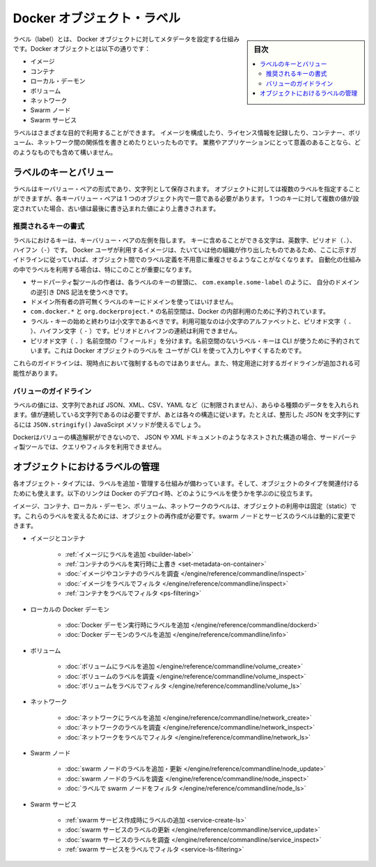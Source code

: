 .. -*- coding: utf-8 -*-
.. URL: https://docs.docker.com/engine/userguide/labels-custom-metadata/
   doc version: 17.06
      https://github.com/docker/docker.github.io/blob/master/engine/userguide/eng-image/labels-custom-metadata.md
.. check date: 2017/09/23
.. Commits on Aug 18, 2017 1df865ac7552fd2c865b7bc1bafa0016235a1a5a
.. ---------------------------------------------------------------------------

.. Docker object labels
.. _docker-object-labels:

=======================================
Docker オブジェクト・ラベル
=======================================

.. sidebar:: 目次

   .. contents:: 
       :depth: 3
       :local:

.. Labels are a mechanism for applying metadata to Docker objects, including:

ラベル（label）とは、 Docker オブジェクトに対してメタデータを設定する仕組みです。Docker オブジェクトとは以下の通りです：

..    Images
    Containers
    Local daemons
    Volumes
    Networks
    Swarm nodes
    Swarm services

* イメージ
* コンテナ
* ローカル・デーモン
* ボリューム
* ネットワーク
* Swarm ノード
* Swarm サービス

.. You can use labels to organize your images, record licensing information, annotate
   relationships between containers, volumes, and networks, or in any way that makes
   sense for your business or application.

ラベルはさまざまな目的で利用することができます。
イメージを構成したり、ライセンス情報を記録したり、コンテナー、ボリューム、ネットワーク間の関係性を書きとめたりといったものです。
業務やアプリケーションにとって意義のあることなら、どのようなものでも含めて構いません。

.. ## Label keys and values

.. _label-keys-and-values:

ラベルのキーとバリュー
==============================

.. A label is a key-value pair, stored as a string. You can specify multiple labels
   for an object, but each key-value pair must be unique within an object. If the
   same key is given multiple values, the most-recently-written value overwrites
   all previous values.

ラベルはキーバリュー・ペアの形式であり、文字列として保存されます。
オブジェクトに対しては複数のラベルを指定することができますが、各キーバリュー・ペアは 1 つのオブジェクト内で一意である必要があります。
1 つのキーに対して複数の値が設定されていた場合、古い値は最後に書き込まれた値により上書きされます。

.. ### Key format recommendations

推奨されるキーの書式
---------------------

.. A label _key_ is the left-hand side of the key-value pair. Keys are alphanumeric
   strings which may contain periods (`.`) and hyphens (`-`). Most Docker users use
   images created by other organizations, and the following guidelines help to
   prevent inadvertent duplication of labels across objects, especially if you plan
   to use labels as a mechanism for automation.

ラベルにおけるキーは、キーバリュー・ペアの左側を指します。
キーに含めることができる文字は、英数字、ピリオド（``.``）、ハイフン（``-``）です。
Docker ユーザが利用するイメージは、たいていは他の組織が作り出したものであるため、ここに示すガイドラインに従っていれば、オブジェクト間でのラベル定義を不用意に重複させるようなことがなくなります。
自動化の仕組みの中でラベルを利用する場合は、特にこのことが重要になります。

..    Authors of third-party tools should prefix each label key with the reverse DNS notation of a domain they own, such as com.example.some-label.
    Do not use a domain in your label key without the domain owner’s permission.
    The com.docker.*, io.docker.*, and org.dockerproject.* namespaces are reserved by Docker for internal use.
    Label keys should begin and end with a lower-case letter and should only contain lower-case alphanumeric characters, the period character (.), and the hyphen character (-). Consecutive periods or hyphens are not allowed.
    The period character (.) separates namespace “fields”. Label keys without namespaces are reserved for CLI use, allowing users of the CLI to interactively label Docker objects using shorter typing-friendly strings.

* サードパーティ製ツールの作者は、各ラベルのキーの冒頭に、 ``com.example.some-label`` のように、 自分のドメインの逆引き DNS 記法を使うべきです。
* ドメイン所有者の許可無くラベルのキーにドメインを使ってはいけません。
* ``com.docker.*`` と ``org.dockerproject.*`` の名前空間は、Docker の内部利用のために予約されています。
* ラベル・キーの始めと終わりは小文字であるべきです。利用可能なのは小文字のアルファベットと、ピリオド文字（ ``.`` ）、ハイフン文字（ ``-`` ）です。ピリオドとハイフンの連続は利用できません。
* ピリオド文字（ ``.`` ）名前空間の「フィールド」を分けます。名前空間のないラベル・キーは CLI が使うために予約されています。これは Docker オブジェクトのラベルを ユーザが CLI を使って入力しやすくするためです。

.. These guidelines are not currently enforced and additional guidelines may apply to specific use cases.

これらのガイドラインは、現時点において強制するものではありません。また、特定用途に対するガイドラインが追加される可能性があります。

.. Value guidelines
.. _value-guidelines:

バリューのガイドライン
------------------------------

.. Label values can contain any data type that can be represented as a string, including (but not limited to) JSON, XML, CSV, or YAML. The only requirement is that the value be serialized to a string first, using a mechanism specific to the type of structure. For instance, to serialize JSON into a string, you might use the JSON.stringify() JavaScript method.

ラベルの値には、文字列であれば JSON、XML、CSV、YAML など（に制限されません）、あらゆる種類のデータをを入れられます。値が連続している文字列であるのは必要ですが、あとは各々の構造に従います。たとえば、整形した JSON を文字列にするには ``JSON.stringify()`` JavaScirpt メソッドが使えるでしょう。

.. Since Docker does not deserialize the value, you cannot treat a JSON or XML document as a nested structure when querying or filtering by label value unless you build this functionality into third-party tooling.

Dockerはバリューの構造解釈ができないので、 JSON や XML ドキュメントのようなネストされた構造の場合、サードパーティ製ツールでは、クエリやフィルタを利用できません。

.. Manage labels on objects
.. _manage-labels-on-oabjects:

オブジェクトにおけるラベルの管理
========================================

.. nEach type of object with support for labels has mechanisms for adding and managing them and using them as they relate to that type of object. These links provide a good place to start learning about how you can use labels in your Docker deployments.

各オブジェクト・タイプには、ラベルを追加・管理する仕組みが備わっています。そして、オブジェクトのタイプを関連付けるためにも使えます。以下のリンクは Docker のデプロイ時、どのようにラベルを使うかを学ぶのに役立ちます。

.. Labels on images, containers, local daemons, volumes, and networks are static for the lifetime of the object. To change these labels you must recreate the object. Labels on swarm nodes and services can be updated dynamically.

イメージ、コンテナ、ローカル・デーモン、ボリューム、ネットワークのラベルは、オブジェクトの利用中は固定（static）です。これらのラベルを変えるためには、オブジェクトの再作成が必要です。swarm ノードとサービスのラベルは動的に変更できます。

..    Images and containers
        Adding labels to images
        Overriding a container’s labels at runtime
        Inspecting labels on images or containers
        Filtering images by label
        Filtering containers by label
    Local Docker daemons
        Adding labels to a Docker daemon at runtime
        Inspecting a Docker daemon’s labels
    Volumes
        Adding labels to volumes
        Inspecting a volume’s labels
        Filtering volumes by label
    Networks
        Adding labels to a network
        Inspecting a network’s labels
        Filtering networks by label
    Swarm nodes
        Adding or updating a swarm node’s labels
        Inspecting a swarm node’s labels
        Filtering swarm nodes by label
    Swarm services
        Adding labels when creating a swarm service
        Updating a swarm service’s labels
        Inspecting a swarm service’s labels
        Filtering swarm services by label


* イメージとコンテナ

   * :ref:`イメージにラベルを追加 <builder-label>`
   * :ref:`コンテナのラベルを実行時に上書き <set-metadata-on-container>`
   * :doc:`イメージやコンテナのラベルを調査 </engine/reference/commandline/inspect>`
   * :doc:`イメージをラベルでフィルタ </engine/reference/commandline/inspect>`
   * :ref:`コンテナをラベルでフィルタ <ps-filtering>`

* ローカルの Docker デーモン

   * :doc:`Docker デーモン実行時にラベルを追加 </engine/reference/commandline/dockerd>`
   * :doc:`Docker デーモンのラベルを追加 </engine/reference/commandline/info>`

* ボリューム

   * :doc:`ボリュームにラベルを追加 </engine/reference/commandline/volume_create>`
   * :doc:`ボリュームのラベルを調査 </engine/reference/commandline/volume_inspect>`
   * :doc:`ボリュームをラベルでフィルタ </engine/reference/commandline/volume_ls>`

* ネットワーク

   * :doc:`ネットワークにラベルを追加 </engine/reference/commandline/network_create>`
   * :doc:`ネットワークのラベルを調査 </engine/reference/commandline/network_inspect>`
   * :doc:`ネットワークをラベルでフィルタ </engine/reference/commandline/network_ls>`

* Swarm ノード

   * :doc:`swarm ノードのラベルを追加・更新 </engine/reference/commandline/node_update>`
   * :doc:`swarm ノードのラベルを調査 </engine/reference/commandline/node_inspect>`
   * :doc:`ラベルで swarm ノードをフィルタ </engine/reference/commandline/node_ls>`

* Swarm サービス

   * :ref:`swarm サービス作成時にラベルの追加 <service-create-ls>`
   * :doc:`swarm サービスのラベルの更新 </engine/reference/commandline/service_update>`
   * :doc:`swarm サービスのラベルを調査 </engine/reference/commandline/service_inspect>`
   * :ref:`swarm サービスをラベルでフィルタ <service-ls-filtering>`

.. seealso:: 

   Apply custom metadata
      https://docs.docker.com/engine/userguide/labels-custom-metadata/
